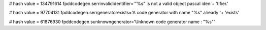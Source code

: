
# hash value = 134791614
fpddcodegen.serrinvalididentifier='"%s" is not a valid object pascal iden'+
'tifier.'


# hash value = 97704131
fpddcodegen.serrgeneratorexists='A code generator with name "%s" already '+
'exists'


# hash value = 61876930
fpddcodegen.sunknowngenerator='Unknown code generator name : "%s"'

